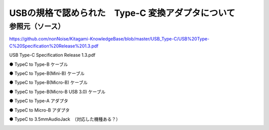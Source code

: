 ==============================================================
USBの規格で認められた　Type-C 変換アダプタについて
==============================================================

参照元（ソース）
-------------------------------------------------------------
https://github.com/nonNoise/Kitagami-KnowledgeBase/blob/master/USB_Type-C/USB%20Type-C%20Specification%20Release%201.3.pdf


USB Type-C Specification Release 1.3.pdf

● TypeC to Type-B ケーブル

.. image:: ./img/TypeCtoTypeB.png
    :width: 480px

● TypeC to Type-B(Mini-B) ケーブル

.. image:: ./img/TypeCtoTypeMiniB.png
    :width: 480px

● TypeC to Type-B(Micro-B) ケーブル

.. image:: ./img/TypeCtoMicroB.png
    :width: 480px


● TypeC to Type-B(Micro-B USB 3.0) ケーブル

.. image:: ./img/TypeCtoMicroB31.png
    :width: 480px

● TypeC to Type-A アダプタ

.. image:: ./img/TypeCtoTypeASocket.png
    :width: 480px

● TypeC to Micro-B アダプタ

.. image:: ./img/TypeCtoMicroBSocket.png
    :width: 480px

● TypeC to 3.5mmAudioJack　（対応した機種ある？）

.. image:: ./img/TypeCtoAudio.png
    :width: 480px
